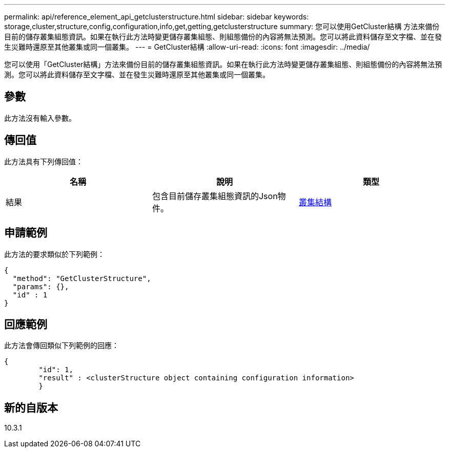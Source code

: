 ---
permalink: api/reference_element_api_getclusterstructure.html 
sidebar: sidebar 
keywords: storage,cluster,structure,config,configuration,info,get,getting,getclusterstructure 
summary: 您可以使用GetCluster結構 方法來備份目前的儲存叢集組態資訊。如果在執行此方法時變更儲存叢集組態、則組態備份的內容將無法預測。您可以將此資料儲存至文字檔、並在發生災難時還原至其他叢集或同一個叢集。 
---
= GetCluster結構
:allow-uri-read: 
:icons: font
:imagesdir: ../media/


[role="lead"]
您可以使用「GetCluster結構」方法來備份目前的儲存叢集組態資訊。如果在執行此方法時變更儲存叢集組態、則組態備份的內容將無法預測。您可以將此資料儲存至文字檔、並在發生災難時還原至其他叢集或同一個叢集。



== 參數

此方法沒有輸入參數。



== 傳回值

此方法具有下列傳回值：

|===
| 名稱 | 說明 | 類型 


 a| 
結果
 a| 
包含目前儲存叢集組態資訊的Json物件。
 a| 
xref:reference_element_api_clusterstructure.adoc[叢集結構]

|===


== 申請範例

此方法的要求類似於下列範例：

[listing]
----
{
  "method": "GetClusterStructure",
  "params": {},
  "id" : 1
}
----


== 回應範例

此方法會傳回類似下列範例的回應：

[listing]
----
{
	"id": 1,
	"result" : <clusterStructure object containing configuration information>
	}
----


== 新的自版本

10.3.1
